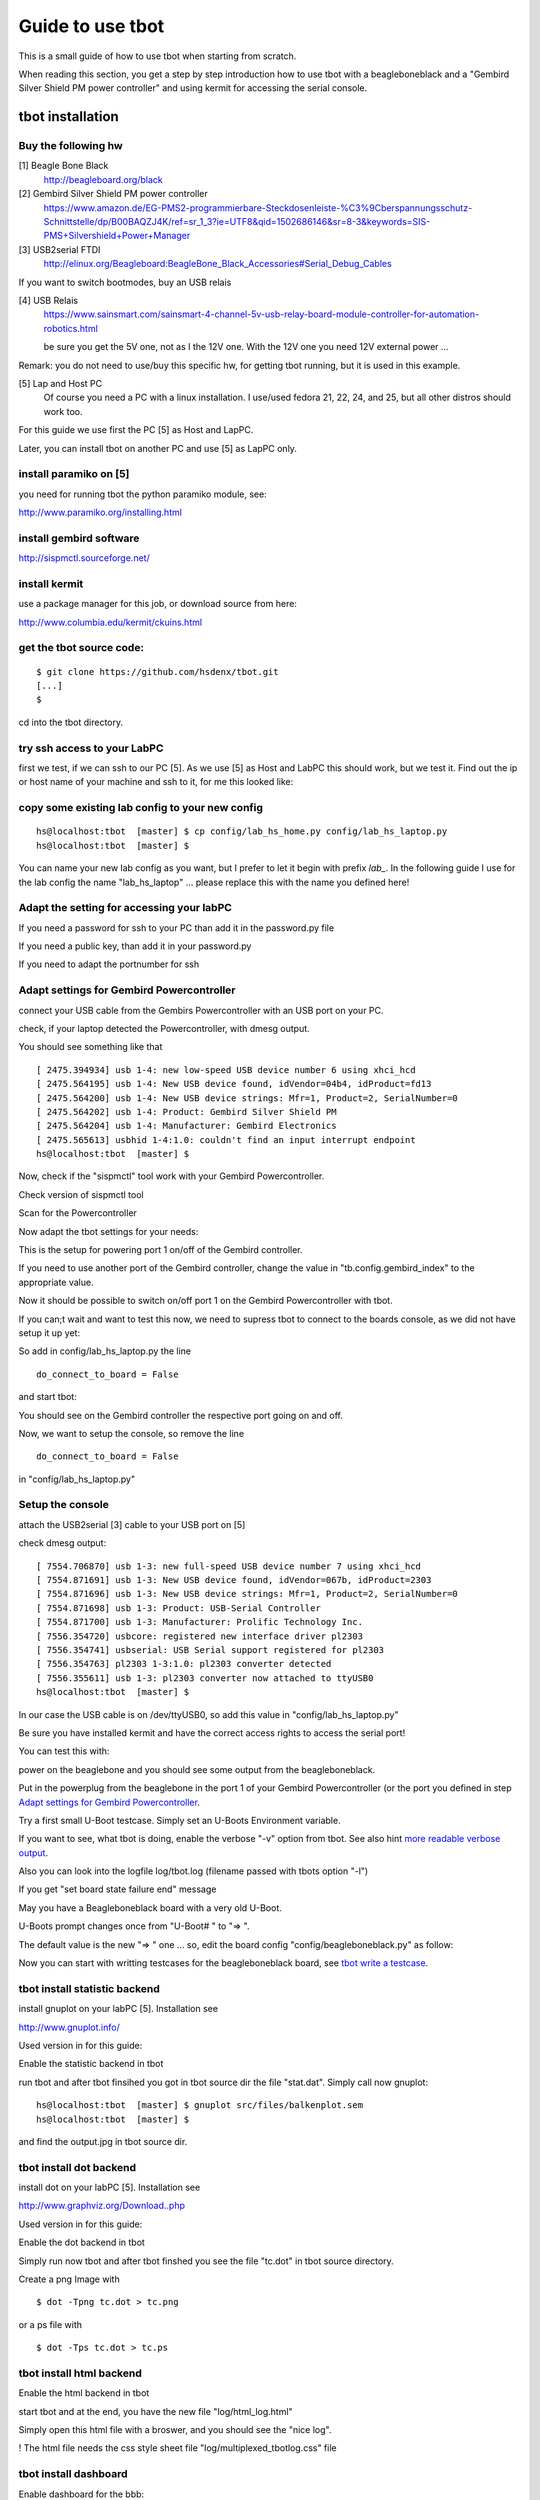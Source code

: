 =================
Guide to use tbot
=================

This is a small guide of how to use tbot when starting from scratch.

When reading this section, you get a step by step introduction how to use tbot with a beagleboneblack and a
"Gembird Silver Shield PM power controller" and using kermit for accessing the serial console.

tbot installation
=================

Buy the following hw
--------------------

[1] Beagle Bone Black
    http://beagleboard.org/black

[2] Gembird Silver Shield PM power controller
    https://www.amazon.de/EG-PMS2-programmierbare-Steckdosenleiste-%C3%9Cberspannungsschutz-Schnittstelle/dp/B00BAQZJ4K/ref=sr_1_3?ie=UTF8&qid=1502686146&sr=8-3&keywords=SIS-PMS+Silvershield+Power+Manager

[3] USB2serial FTDI
    http://elinux.org/Beagleboard:BeagleBone_Black_Accessories#Serial_Debug_Cables

If you want to switch bootmodes, buy an USB relais

[4] USB Relais
    https://www.sainsmart.com/sainsmart-4-channel-5v-usb-relay-board-module-controller-for-automation-robotics.html

    be sure you get the 5V one, not as I the 12V one. With the 12V one you need
    12V external power ...

Remark: you do not need to use/buy this specific hw, for getting tbot running, but it is used in this example.

[5] Lap and Host PC
    Of course you need a PC with a linux installation.
    I use/used fedora 21, 22, 24, and 25, but all other distros should work too.

For this guide we use first the PC [5] as Host and LapPC.

Later, you can install tbot on another PC and use [5] as LapPC
only.

install paramiko on [5]
-----------------------

you need for running tbot the python paramiko module, see:

http://www.paramiko.org/installing.html

install gembird software
------------------------

http://sispmctl.sourceforge.net/

install kermit
--------------

use a package manager for this job, or download source from here:

http://www.columbia.edu/kermit/ckuins.html


get the tbot source code:
-------------------------

::

  $ git clone https://github.com/hsdenx/tbot.git
  [...]
  $

cd into the tbot directory.

try ssh access to your LabPC
----------------------------

first we test, if we can ssh to our PC [5]. As we use [5] as Host and LabPC
this should work, but we test it. Find out the ip or host name of your machine
and ssh to it, for me this looked like:

.. image:: image/guide/ssh_shell.png

copy some existing lab config to your new config
------------------------------------------------

::

  hs@localhost:tbot  [master] $ cp config/lab_hs_home.py config/lab_hs_laptop.py
  hs@localhost:tbot  [master] $

You can name your new lab config as you want, but I prefer to let it
begin with prefix `lab_`. In the following guide I use for the lab config
the name "lab_hs_laptop" ... please replace this with the name you
defined here!


Adapt the setting for accessing your labPC
------------------------------------------

.. image:: image/guide/guide_ssh.png

If you need a password for ssh to your PC than add it in
the password.py file

.. image:: image/guide/guide_ssh_password.png

If you need a public key, than add it in your password.py

.. image:: image/guide/guide_ssh_public_key.png

If you need to adapt the portnumber for ssh

.. image:: image/guide/guide_ssh_port.png

Adapt settings for Gembird Powercontroller
------------------------------------------

connect your USB cable from the Gembirs Powercontroller with an USB port on your PC.

check, if your laptop detected the Powercontroller, with dmesg output.

You should see something like that

::

  [ 2475.394934] usb 1-4: new low-speed USB device number 6 using xhci_hcd
  [ 2475.564195] usb 1-4: New USB device found, idVendor=04b4, idProduct=fd13
  [ 2475.564200] usb 1-4: New USB device strings: Mfr=1, Product=2, SerialNumber=0
  [ 2475.564202] usb 1-4: Product: Gembird Silver Shield PM
  [ 2475.564204] usb 1-4: Manufacturer: Gembird Electronics
  [ 2475.565613] usbhid 1-4:1.0: couldn't find an input interrupt endpoint
  hs@localhost:tbot  [master] $ 


Now, check if the "sispmctl" tool work with your Gembird Powercontroller.

Check version of sispmctl tool

.. image:: image/guide/guide_sispmctl_version.png

Scan for the Powercontroller

.. image:: image/guide/guide_sispmctl_scan.png

Now adapt the tbot settings for your needs:

.. image:: image/guide/guide_sispmctl_explanation.png

This is the setup for powering port 1 on/off of the Gembird controller.

If you need to use another port of the Gembird controller, change the
value in "tb.config.gembird_index" to the appropriate value.

Now it should be possible to switch on/off port 1 on the Gembird
Powercontroller with tbot.

If you can;t wait and want to test this now, we need to supress
tbot to connect to the boards console, as we did not have setup
it up yet:

So add in config/lab_hs_laptop.py the line

::

  do_connect_to_board = False

and start tbot:

.. image:: image/guide/guide_sispmctl_fasttest.png


You should see on the Gembird controller the respective port going
on and off.

Now, we want to setup the console, so remove the line

::

  do_connect_to_board = False

in "config/lab_hs_laptop.py"


Setup the console
-----------------

attach the USB2serial [3] cable to your USB port on [5]

check dmesg output:

::

  [ 7554.706870] usb 1-3: new full-speed USB device number 7 using xhci_hcd
  [ 7554.871691] usb 1-3: New USB device found, idVendor=067b, idProduct=2303
  [ 7554.871696] usb 1-3: New USB device strings: Mfr=1, Product=2, SerialNumber=0
  [ 7554.871698] usb 1-3: Product: USB-Serial Controller
  [ 7554.871700] usb 1-3: Manufacturer: Prolific Technology Inc.
  [ 7556.354720] usbcore: registered new interface driver pl2303
  [ 7556.354741] usbserial: USB Serial support registered for pl2303
  [ 7556.354763] pl2303 1-3:1.0: pl2303 converter detected
  [ 7556.355611] usb 1-3: pl2303 converter now attached to ttyUSB0
  hs@localhost:tbot  [master] $ 

In our case the USB cable is on /dev/ttyUSB0, so add this value in
"config/lab_hs_laptop.py"

.. image:: image/guide/guide_serial_setup_edit.png

Be sure you have installed kermit and have the correct access rights
to access the serial port!

You can test this with:

.. image:: image/guide/guide_kermit_test.png

power on the beaglebone and you should see some output from the beagleboneblack.

Put in the powerplug from the beaglebone in the port 1 of your Gembird Powercontroller
(or the port you defined in step `Adapt settings for Gembird Powercontroller`_.

Try a first small U-Boot testcase. Simply set an U-Boots Environment variable.

.. image:: image/guide/guide_first_run.png

If you want to see, what tbot is doing, enable the verbose "-v" option from tbot.
See also hint `more readable verbose output`_.

Also you can look into the logfile log/tbot.log (filename passed with tbots option "-l")

If you get "set board state failure end" message

.. image:: image/guide/guide_first_run_failure.png

May you have a Beagleboneblack board with a very old U-Boot.

U-Boots prompt changes once from "U-Boot# " to "=> ".

The default value is the new "=> " one ... so, edit the board config
"config/beagleboneblack.py" as follow:

.. image:: image/guide/guide_first_run_fix_prompt.png


Now you can start with writting testcases for the beagleboneblack board,
see `tbot write a testcase`_.

tbot install statistic backend
------------------------------

install gnuplot on your labPC [5]. Installation see

http://www.gnuplot.info/

Used version in for this guide:

.. image:: image/guide/guide_backend_statistic_gnuplotversion.png

Enable the statistic backend in tbot

.. image:: image/guide/guide_backend_statistic_enable.png

run tbot and after tbot finsihed you got in tbot source dir the file
"stat.dat". Simply call now gnuplot:

::

  hs@localhost:tbot  [master] $ gnuplot src/files/balkenplot.sem
  hs@localhost:tbot  [master] $

and find the output.jpg in tbot source dir.

tbot install dot backend
------------------------

install dot on your labPC [5]. Installation see

http://www.graphviz.org/Download..php

Used version in for this guide:

.. image:: image/guide/guide_backend_dot_version.png

Enable the dot backend in tbot

.. image:: image/guide/guide_backend_dot_enable.png

Simply run now tbot and after tbot finshed you see the file
"tc.dot" in tbot source directory.

Create a png Image with

::

   $ dot -Tpng tc.dot > tc.png

or a ps file with

::

  $ dot -Tps tc.dot > tc.ps

tbot install html backend
-------------------------

Enable the html backend in tbot

.. image:: image/guide/guide_backend_html_enable.png

start tbot and at the end, you have the new file "log/html_log.html"

Simply open this html file with a broswer, and you should see the "nice log".

! The html file needs the css style sheet file "log/multiplexed_tbotlog.css" file

tbot install dashboard
----------------------

Enable dashboard for the bbb:

.. image:: image/guide/guide_backend_dashboard_enable.png

create in database tbot_root a table for tbot with

::

  $ mysql tbot_root -u tbot -p  < src/files/mysql/tbot_root.sql
  Enter password: 
  $

If you want to use another name for the database, replace "tbot_root"
with the name you use. In this case, also edit

https://github.com/hsdenx/tbot/blob/master/src/common/tbot_event.py

the line:

::

  self.dashboard = dashboard(self.tb, 'localhost', 'tbot', 'tbot', 'tbot_root', 'tbot_results')

replace "tbot_root" with the name you use. Also, if you have other user / password
settings adapt them in this line.

Now you should see after tbot finished a new entry in your database.

A simple php script, which you can open in a webbroser:

https://github.com/hsdenx/tbot/blob/master/src/dashboard/read_db.php

edit your database settings in the file:

https://github.com/hsdenx/tbot/blob/master/src/dashboard/konfiguration.php

The dashboard event backend expect the webservers root dir in

"/var/www/html"

If this is not the case for you, edit

https://github.com/hsdenx/tbot/blob/master/src/common/event/dashboard.py

the variable "self.webdir" (and send a patch, which makes this configurable)

Copy the read_db.php and konfiguration.php script into your webservers
root dir (the setting from self.webdir)


tbot guide backend ToDo
-----------------------

- guide for setting up event backends
  - documentation

- guide for using demo1 testcase

  https://github.com/hsdenx/tbot/blob/master/src/tc/demo/tc_demo_part1.py

tbot switch bootmodes on the beagleboneblack
--------------------------------------------

Buy a relay, for this guide I use [4]

connect the USB relay to your LabPC and check dmesg

::

  [18797.469787] usb 1-4.3: new full-speed USB device number 12 using xhci_hcd
  [18797.549695] usb 1-4.3: New USB device found, idVendor=0403, idProduct=6001
  [18797.549700] usb 1-4.3: New USB device strings: Mfr=1, Product=2, SerialNumber=3
  [18797.549703] usb 1-4.3: Product: FT245R USB FIFO
  [18797.549705] usb 1-4.3: Manufacturer: FTDI
  [18797.549707] usb 1-4.3: SerialNumber: AI0537VO
  [18798.736452] usbcore: registered new interface driver ftdi_sio
  [18798.736501] usbserial: USB Serial support registered for FTDI USB Serial Device
  [18798.736622] ftdi_sio 1-4.3:1.0: FTDI USB Serial Device converter detected
  [18798.736722] usb 1-4.3: Detected FT232RL
  [18798.738260] usb 1-4.3: FTDI USB Serial Device converter now attached to ttyUSB1
  hs@localhost:tbot  [master] $


install drivers:

Ok, this relay is very bad. It comes with no documentation at all :-(

First I had to install pyusb:

https://github.com/walac/pyusb

than the pyrelayctl tool from

https://github.com/xypron/pyrelayctl/tree/master

and I can access the relay

list all usb relay devices

.. image:: image/guide/guide_relais_list_devices.png

switch usb relay off

.. image:: image/guide/guide_relais_off.png

switch usb relay on

.. image:: image/guide/guide_relais_on.png


but this does works only with python3
for some reasons on my laptop this will not work ... :-(

Also, there is a jumper on the board, but not connected when I got my relay card.
After attaching a cable

.. image:: image/guide/guide_relais_jumper_small.jpg

the LED is now working, which indicates the state of the
relays ... I can see the led going on/off when issuing the
cmd, but the relays is not really working ... damn ...

Okay, after one more frustrating day, I found the issue ... I have the 12V
one, not the 5V one ... the relays on my board need an external 12V power unit.

After connecting such a 12V power unit it works :-D

Ok, as python3 does not really work on my laptop, try libftdi:

You find my (not very nice) source code for using this relay under linux

https://github.com/hsdenx/tbot/blob/master/src/files/relay/simple.c

This needs libftdi installed:
http://www.ftdichip.com/Drivers/D2XX.htm

and the simple.c code is based on the examples which comes with libftdi.

compile it with:

::

  $ gcc -o simple simple.c -L. -lftd2xx -Wl,-rpath /usr/local/lib
  $

usage:

./simple [state] [mask]

I connected the bootmode selection pins from the bbb to port 1 of the usb relay

.. image:: image/guide/guide_relais_bbb.jpg

Now testing the bootmode with

USB relay off -> boot from internal emmc

::

  [root@localhost simple]# /home/hs/Software/usbrelais/src/simple 0 15
  Device 0 Serial Number - AI0537VO
  state: 0 mask: 15
  [root@localhost simple]#

USB relay on -> boot from SD card

::

  [root@localhost simple]# /home/hs/Software/usbrelais/src/simple 1 15
  Device 0 Serial Number - AI0537VO
  state: 1 mask: 15
  [root@localhost simple]#

Now we can try this with the 

https://github.com/hsdenx/tbot/blob/master/src/tc/linux/relay/tc_linux_relay_set.py

testcase. You need to setup your specific relay settings in

https://github.com/hsdenx/tbot/blob/master/src/tc/linux/relay/tc_linux_relay_get_config.py

.. image:: image/guide/guide_relais_get_config_explained.png

input is state/port, so all your usb relays you use in your vlab, must
have unique port numbers ! No problem, as you can define them in this file.

In my setting above, I have connected port 1, so I can switch port state
with tbot:

On

.. image:: image/guide/guide_relais_set_on.png

Off

.. image:: image/guide/guide_relais_set_off.png

On the console you should see how U-Boot boots from different boot media.

tbot write a testcase
=====================

ToDo

- copy a already existing one
- modify it for your needs

tbot function name glossar
--------------------------

eof_= exit on failure

end tbot when the function ends False. So you save
a lot of

::

  if ret = False:
      tb.end_tc(False)

constructs
              
rup_= read until prompt

This functions reads until prompt. You do not need to
wait for a prompt after this function finished.

tbot Tips/Tricks/Hints
======================

more readable verbose output
----------------------------

tbot prints as fast the incoming characters in verbose mode as possible.

This leads in more or less unreadable verbose output, if you want to
follow what tbot does ... So add the following patch:

::

  hs@localhost:tbot  [master] $ git diff
  diff --git a/src/common/tbot_connection_paramiko.py b/src/common/tbot_connection_paramiko.py
  index b5bdd33..423d8f6 100644
  --- a/src/common/tbot_connection_paramiko.py
  +++ b/src/common/tbot_connection_paramiko.py
  @@ -7,6 +7,7 @@ import logging
   import paramiko
   import socket
   import traceback
  +from time import sleep
   
   class Connection(object):
     """ The connection class
  @@ -83,6 +84,7 @@ class Connection(object):
           """ get bytes from connection
           """
           try:
  +            sleep(0.2)
               tmp = self.channel.recv(self.maxread)
           except socket.timeout:
               logging.debug("read_bytes: Timeout")
  hs@localhost:tbot  [master] $

!! This slows down tbot !! Do not use it in "normal" test environment.

usb serial adapter fix device names
-----------------------------------

If you have more than one serial adapter you have the problem, that the
ttyUSB* device names change from boot to boot ...

To solve this problem use a udev rule.

Check the Vendor/Product ID with lsusb:

::

  [root@localhost]# lsusb
  Bus 003 Device 002: ID 8087:8000 Intel Corp. 
  Bus 003 Device 001: ID 1d6b:0002 Linux Foundation 2.0 root hub
  Bus 002 Device 001: ID 1d6b:0003 Linux Foundation 3.0 root hub
  Bus 001 Device 004: ID 1bcf:2c6e Sunplus Innovation Technology Inc. 
  Bus 001 Device 005: ID 0489:e078 Foxconn / Hon Hai 
  Bus 001 Device 014: ID 0403:6001 Future Technology Devices International, Ltd FT232 USB-Serial (UART) IC
  Bus 001 Device 009: ID 04b4:fd13 Cypress Semiconductor Corp. Programmable power socket
  Bus 001 Device 015: ID 067b:2303 Prolific Technology, Inc. PL2303 Serial Port
  Bus 001 Device 007: ID 05e3:0610 Genesys Logic, Inc. 4-port hub
  Bus 001 Device 006: ID 046d:c52b Logitech, Inc. Unifying Receiver
  Bus 001 Device 001: ID 1d6b:0002 Linux Foundation 2.0 root hub
  [root@localhost]# 

The serial adapter in my system has the Vendor/Product ID "067b:2303".

For distingushing between more than one adapter, we need an unique number
for each adapter ... hopefully your adapters have such a number, in my
example I use the serial number.

read the number for each /dev/ttyUSB* device with the help of the udevadm cmd:

::

  [root@localhost]# udevadm info -a -n /dev/ttyUSB1 | grep '{serial}' | head -n1
      ATTRS{serial}=="A6008isP"
  [root@localhost]# 

Now we can create an udev rules for it, so each serial dapter can get his
own device.

create a "/etc/udev/rules.d/99-usb-serial.rules" and put the follwoing line there:

::

  SUBSYSTEM=="tty", ATTRS{idVendor}=="067b", ATTRS{idProduct}=="2303", ATTRS{serial}=="A6008isP", SYMLINK+="ttybbb"


Test the new rule with

::

  $ udevadm test $(udevadm info -q path -n /dev/ttyUSB1) 2>&1

You should see now a new device "/dev/ttybbb" ...

More to udev rules:

https://wiki.archlinux.org/index.php/udev



